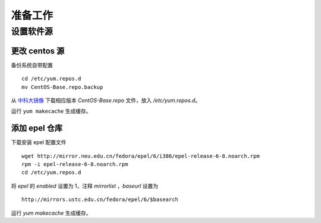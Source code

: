 准备工作
==========

设置软件源
----------

更改 centos 源
~~~~~~~~~~

备份系统自带配置 ::

    cd /etc/yum.repos.d
    mv CentOS-Base.repo.backup
    
从 中科大镜像_ 下载相应版本 `CentOS-Base.repo` 文件，放入 `/etc/yum.repos.d`。

.. _中科大镜像: http://lug.ustc.edu.cn/wiki/mirrors/help/centos

运行 ``yum makecache`` 生成缓存。

添加 epel 仓库
~~~~~~~~~~

下载安装 epel 配置文件 ::
    
    wget http://mirror.neu.edu.cn/fedora/epel/6/i386/epel-release-6-8.noarch.rpm
    rpm -i epel-release-6-8.noarch.rpm
    cd /etc/yum.repos.d
    
将 `epel` 的 `enabled` 设置为 1，注释 `mirrorlist` ，`baseurl` 设置为 ::

    http://mirrors.ustc.edu.cn/fedora/epel/6/$basearch
    
运行 `yum makecache` 生成缓存。
